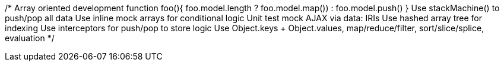 /*
Array oriented development
function foo(){ foo.model.length ? foo.model.map()) : foo.model.push() }
Use stackMachine() to push/pop all data
Use inline mock arrays for conditional logic
Unit test mock AJAX via data: IRIs
Use hashed array tree for indexing
Use interceptors for push/pop to store logic
Use Object.keys + Object.values, map/reduce/filter, sort/slice/splice, evaluation
*/